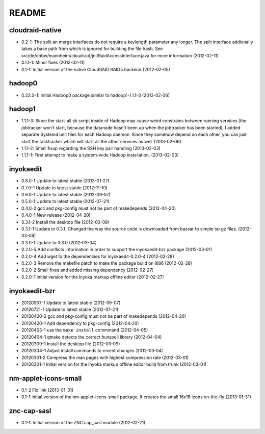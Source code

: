 README
======

cloudraid-native
----------------

- 0.2-1: The split an merge interfaces do not require a keylength
  parameter any longer. The split interface addionally takes a base path
  from which is ignored for building the file hash. See
  src/de/dhbw/mannheim/cloudraid/jni/RaidAccessInterface.java for more
  information (2012-02-11)
- 0.1.1-1: Minor fixes (2012-02-11)
- 0.1-1: Initial version of the native CloudRAID RAID5 backend
  (2012-02-05)


hadoop0
-------

- 0.22.0-1: Initial Hadoop0 package similar to hadoop1-1.1.1-3 (2013-02-06)


hadoop1
-------

- 1.1.1-3: Since the start-all.sh script inside of Hadoop may cause weird
  constrains between running services (the jobtracker won't start, because the
  datanode hasn't been up when the jobtracker has been started), I added
  separate Systemd unit files for each Hadoop daemon. Since they somehow depend
  on each other, you can just start the tasktracker which will start all the
  other services as well (2013-02-06)
- 1.1.1-2: Small fixup regarding the SSH key pair handling (2013-02-03)
- 1.1.1-1: First attempt to make a system-wide Hadoop installation.
  (2013-02-03)


inyokaedit
----------

- 0.8.0-1 Update to latest stable (2013-01-27)
- 0.7.0-1 Update to latest stable (2012-11-10)
- 0.6.0-1 Update to latest stable (2012-09-07)
- 0.5.0-1 Update to latest stable (2012-07-21)
- 0.4.0-2 gcc and pkg-config must not be part of makedepends (2012-04-20)
- 0.4.0-1 New release (2012-04-20)
- 0.3.1-2 Install the desktop file (2012-03-09)
- 0.3.1-1 Update to 0.3.1. Changed the way the source code is downloaded from
  bazaar to simple tar.gz files.  (2012-03-08)
- 0.3.0-1 Update to 0.3.0 (2012-03-04)
- 0.2.0-5 Add conflicts information in order to support the inyokaedit-bzr
  package (2012-03-01)
- 0.2.0-4 Add wget to the dependencies for inyokaedit-0.2.0-4 (2012-02-28)
- 0.2.0-3 Remove the makefile patch to make the package build on i686
  (2012-02-28)
- 0.2.0-2 Small fixes and added missing dependency (2012-02-27)
- 0.2.0-1 initial version for the Inyoka markup offline editor
  (2012-02-27)


inyokaedit-bzr
--------------

- 20120907-1 Update to latest stable (2012-09-07)
- 20120721-1 Update to latest stable (2012-07-21)
- 20120420-2 gcc and pkg-config must not be part of makedepends (2012-04-20)
- 20120420-1 Add dependency to pkg-config (2012-04-20)
- 20120405-1 use the ``make install`` commmand (2012-04-05)
- 20120404-1 qmake detects the correct hunspell library (2012-04-04)
- 20120309-1 Install the desktop file (2012-03-09)
- 20120304-1 Adjust install commands to recent changes (2012-03-04)
- 20120301-2 Compress the man pages with highest compression rate
  (2012-03-01)
- 20120301-1 Initial version for the Inyoka markup offline editor build
  from trunk (2012-03-01)


nm-applet-icons-small
---------------------

- 0.1-2 Fix link (2013-01-31)
- 0.1-1 Initial version of the nm-applet-icons-small package. It creates the
  small 16x16 icons on-the-fly (2013-01-31)


znc-cap-sasl
------------

- 0.1-1: Initial version of the ZNC cap_sasl module (2012-02-21)
